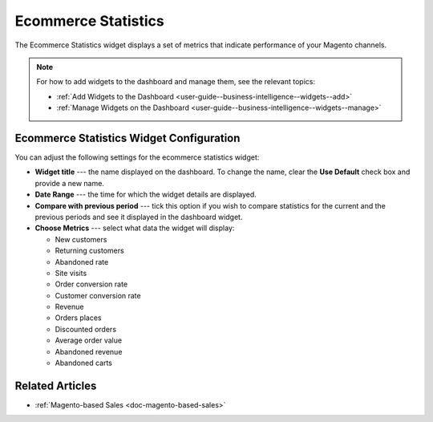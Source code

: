 .. _user-guide--business-intelligence--widgets--ecommerce-statistics:

Ecommerce Statistics
--------------------

The Ecommerce Statistics widget displays a set of metrics that indicate performance of your Magento channels.

.. image:: /user_guide/img/widgets/ecommerce_statistics.png
   :alt: Ecommerce statistics

.. note:: For how to add widgets to the dashboard and manage them, see the relevant topics:

      * :ref:`Add Widgets to the Dashboard <user-guide--business-intelligence--widgets--add>`
      * :ref:`Manage Widgets on the Dashboard <user-guide--business-intelligence--widgets--manage>`


Ecommerce Statistics Widget Configuration
^^^^^^^^^^^^^^^^^^^^^^^^^^^^^^^^^^^^^^^^^

You can adjust the following settings for the ecommerce statistics widget:

* **Widget title** --- the name displayed on the dashboard. To change the name, clear the **Use Default** check box and provide a new name.
* **Date Range** --- the time for which the widget details are displayed.
* **Compare with previous period** --- tick this option if you wish to compare statistics for the current and the previous periods and see it displayed in the dashboard widget.
* **Choose Metrics** --- select what data the widget will display:

  * New customers
  * Returning customers
  * Abandoned rate
  * Site visits
  * Order conversion rate
  * Customer conversion rate
  * Revenue
  * Orders places
  * Discounted orders
  * Average order value
  * Abandoned revenue
  * Abandoned carts

.. image:: /user_guide/img/widgets/ecommerce_statistics_config.png
   :alt: Ecommerce statistics widget configuration

Related Articles
^^^^^^^^^^^^^^^^

* :ref:`Magento-based Sales <doc-magento-based-sales>`
